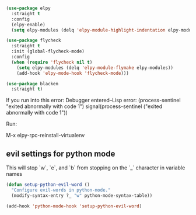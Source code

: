 #+auto_tangle: y

#+begin_src emacs-lisp :tangle yes

  (use-package elpy
    :straight t
    :config
    (elpy-enable)
    (setq elpy-modules (delq 'elpy-module-highlight-indentation elpy-modules)))

  (use-package flycheck
    :straight t
    :init (global-flycheck-mode)
    :config
    (when (require 'flycheck nil t)
      (setq elpy-modules (delq 'elpy-module-flymake elpy-modules))
      (add-hook 'elpy-mode-hook 'flycheck-mode)))

  (use-package blacken
    :straight t)
#+end_src

If you run into this error:
Debugger entered--Lisp error: (process-sentinel "exited abnormally with code 1")
  signal(process-sentinel ("exited abnormally with code 1"))

Run:

M-x elpy-rpc-reinstall-virtualenv


** evil settings for python mode

This will stop `w`, `e`, and `b` from stopping on the `_` character in variable names

#+begin_src emacs-lisp :tangle yes
  (defun setup-python-evil-word ()
    "Configure evil-words in python-mode."
    (modify-syntax-entry ?_ "w" python-mode-syntax-table))

  (add-hook 'python-mode-hook 'setup-python-evil-word)
#+end_src
